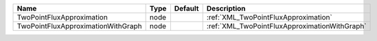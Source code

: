 

================================== ==== ======= ============================================= 
Name                               Type Default Description                                   
================================== ==== ======= ============================================= 
TwoPointFluxApproximation          node         :ref:`XML_TwoPointFluxApproximation`          
TwoPointFluxApproximationWithGraph node         :ref:`XML_TwoPointFluxApproximationWithGraph` 
================================== ==== ======= ============================================= 


